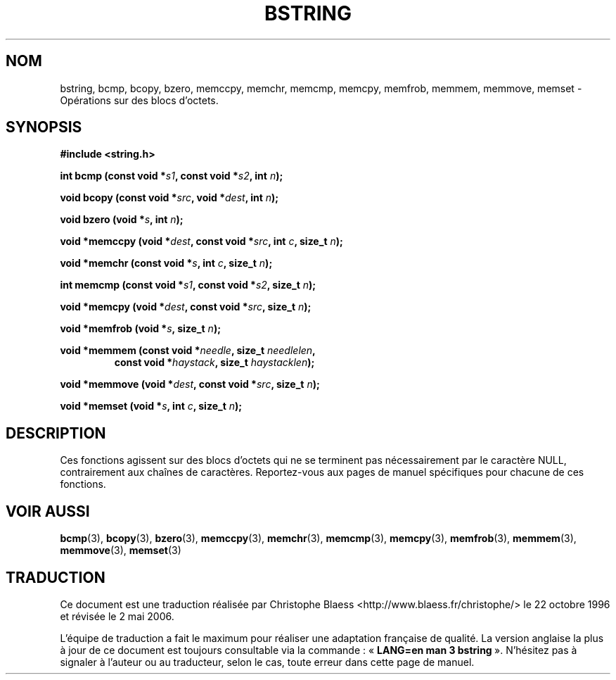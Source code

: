 .\" Copyright 1993 David Metcalfe (david@prism.demon.co.uk)
.\"
.\" Permission is granted to make and distribute verbatim copies of this
.\" manual provided the copyright notice and this permission notice are
.\" preserved on all copies.
.\"
.\" Permission is granted to copy and distribute modified versions of this
.\" manual under the conditions for verbatim copying, provided that the
.\" entire resulting derived work is distributed under the terms of a
.\" permission notice identical to this one
.\"
.\" Since the Linux kernel and libraries are constantly changing, this
.\" manual page may be incorrect or out-of-date.  The author(s) assume no
.\" responsibility for errors or omissions, or for damages resulting from
.\" the use of the information contained herein.  The author(s) may not
.\" have taken the same level of care in the production of this manual,
.\" which is licensed free of charge, as they might when working
.\" professionally.
.\"
.\" Formatted or processed versions of this manual, if unaccompanied by
.\" the source, must acknowledge the copyright and authors of this work.
.\"
.\" References consulted:
.\"     Linux libc source code
.\"     Lewine's _POSIX Programmer's Guide_ (O'Reilly & Associates, 1991)
.\"     386BSD man pages
.\" Modified Mon Apr 12 13:06:15 1993, David Metcalfe
.\" Modified Sat Jul 24 21:30:40 1993, Rik Faith (faith@cs.unc.edu)
.\" Modified 2002-01-20, Walter Harms
.\"
.\" Traduction 22/10/1996 par Christophe Blaess (ccb@club-internet.fr)
.\" Màj 21/07/2003 LDP-1.56
.\" Màj 01/05/2006 LDP-1.67.1
.\"
.TH BSTRING 3 "20 janvier 2002" LDP "Manuel du programmeur Linux"
.SH NOM
bstring, bcmp, bcopy, bzero, memccpy, memchr, memcmp, memcpy, memfrob, memmem, memmove, memset \- Opérations sur des blocs d'octets.
.SH SYNOPSIS
.nf
.B #include <string.h>
.sp
.BI "int bcmp (const void *" s1 ", const void *" s2 ", int " n );
.sp
.BI "void bcopy (const void *" src ", void *" dest ", int " n );
.sp
.BI "void bzero (void *" s ", int " n );
.sp
.BI "void *memccpy (void *" dest ", const void *" src ", int " c ", size_t " n );
.sp
.BI "void *memchr (const void *" s ", int " c ", size_t " n );
.sp
.BI "int memcmp (const void *" s1 ", const void *" s2 ", size_t " n );
.sp
.BI "void *memcpy (void *" dest ", const void *" src ", size_t " n );
.sp
.BI "void *memfrob (void *" s ", size_t " n );
.sp
.BI "void *memmem (const void *" needle ", size_t " needlelen ,
.RS
.BI "const void *" haystack ", size_t " haystacklen );
.RE
.sp
.BI "void *memmove (void *" dest ", const void *" src ", size_t " n );
.sp
.BI "void *memset (void *" s ", int " c ", size_t " n );
.fi
.SH DESCRIPTION
Ces fonctions agissent sur des blocs d'octets qui ne se terminent pas
nécessairement par le caractère NULL, contrairement aux chaînes de
caractères. Reportez-vous aux pages de manuel spécifiques pour chacune
de ces fonctions.
.SH "VOIR AUSSI"
.BR bcmp (3),
.BR bcopy (3),
.BR bzero (3),
.BR memccpy (3),
.BR memchr (3),
.BR memcmp (3),
.BR memcpy (3),
.BR memfrob (3),
.BR memmem (3),
.BR memmove (3),
.BR memset (3)
.SH TRADUCTION
.PP
Ce document est une traduction réalisée par Christophe Blaess
<http://www.blaess.fr/christophe/> le 22\ octobre\ 1996
et révisée le 2\ mai\ 2006.
.PP
L'équipe de traduction a fait le maximum pour réaliser une adaptation
française de qualité. La version anglaise la plus à jour de ce document est
toujours consultable via la commande\ : «\ \fBLANG=en\ man\ 3\ bstring\fR\ ».
N'hésitez pas à signaler à l'auteur ou au traducteur, selon le cas, toute
erreur dans cette page de manuel.
